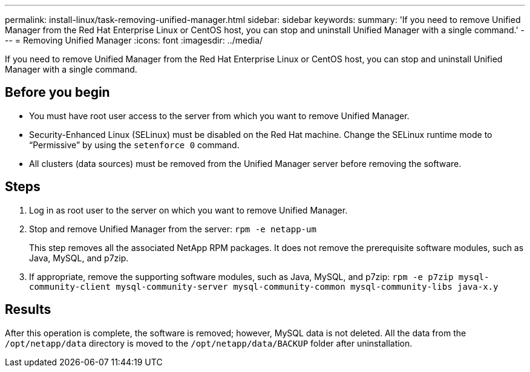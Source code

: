 ---
permalink: install-linux/task-removing-unified-manager.html
sidebar: sidebar
keywords: 
summary: 'If you need to remove Unified Manager from the Red Hat Enterprise Linux or CentOS host, you can stop and uninstall Unified Manager with a single command.'
---
= Removing Unified Manager
:icons: font
:imagesdir: ../media/

[.lead]
If you need to remove Unified Manager from the Red Hat Enterprise Linux or CentOS host, you can stop and uninstall Unified Manager with a single command.

== Before you begin

* You must have root user access to the server from which you want to remove Unified Manager.
* Security-Enhanced Linux (SELinux) must be disabled on the Red Hat machine. Change the SELinux runtime mode to "`Permissive`" by using the `setenforce 0` command.
* All clusters (data sources) must be removed from the Unified Manager server before removing the software.

== Steps

. Log in as root user to the server on which you want to remove Unified Manager.
. Stop and remove Unified Manager from the server: `rpm -e netapp-um`
+
This step removes all the associated NetApp RPM packages. It does not remove the prerequisite software modules, such as Java, MySQL, and p7zip.

. If appropriate, remove the supporting software modules, such as Java, MySQL, and p7zip: `rpm -e p7zip mysql-community-client mysql-community-server mysql-community-common mysql-community-libs java-x.y`

== Results

After this operation is complete, the software is removed; however, MySQL data is not deleted. All the data from the `/opt/netapp/data` directory is moved to the `/opt/netapp/data/BACKUP` folder after uninstallation.
